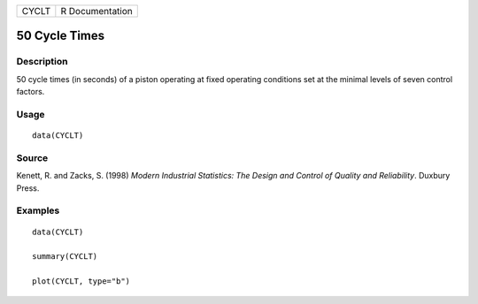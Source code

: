 ===== ===============
CYCLT R Documentation
===== ===============

50 Cycle Times
--------------

Description
~~~~~~~~~~~

50 cycle times (in seconds) of a piston operating at fixed operating
conditions set at the minimal levels of seven control factors.

Usage
~~~~~

::

   data(CYCLT)

Source
~~~~~~

Kenett, R. and Zacks, S. (1998) *Modern Industrial Statistics: The
Design and Control of Quality and Reliability*. Duxbury Press.

Examples
~~~~~~~~

::

   data(CYCLT)

   summary(CYCLT)

   plot(CYCLT, type="b")
